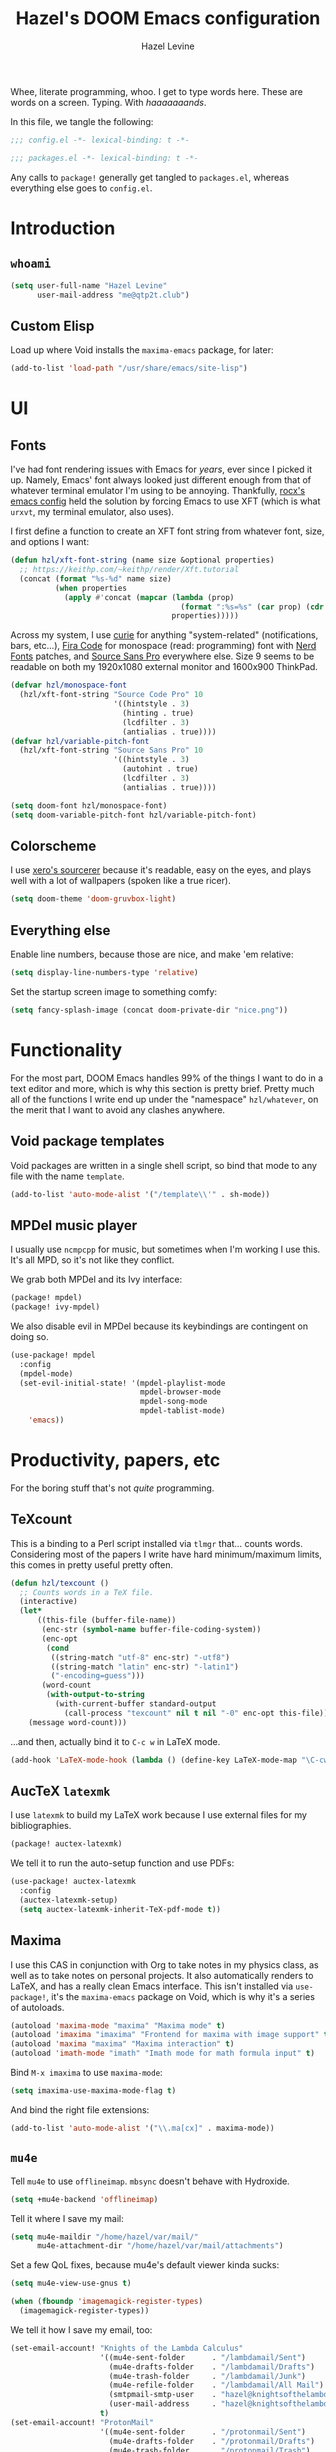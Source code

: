 #+TITLE:   Hazel's DOOM Emacs configuration
#+AUTHOR:  Hazel Levine
#+EMAIL:   rose.hazel@protonmail.ch
#+STARTUP: nofold

Whee, literate programming, whoo. I get to type words here. These are words on a
screen. Typing. With /haaaaaaands/.

In this file, we tangle the following:
#+BEGIN_SRC emacs-lisp
;;; config.el -*- lexical-binding: t -*-
#+END_SRC
#+BEGIN_SRC emacs-lisp :tangle ~/.config/doom/packages.el
;;; packages.el -*- lexical-binding: t -*-
#+END_SRC

Any calls to =package!= generally get tangled to =packages.el=, whereas
everything else goes to =config.el=.

* Introduction
** =whoami=
#+BEGIN_SRC emacs-lisp
(setq user-full-name "Hazel Levine"
      user-mail-address "me@qtp2t.club")
#+END_SRC
** Custom Elisp
Load up where Void installs the =maxima-emacs= package, for later:
#+BEGIN_SRC emacs-lisp
(add-to-list 'load-path "/usr/share/emacs/site-lisp")
#+END_SRC

* UI
** Fonts
I've had font rendering issues with Emacs for /years/, ever since I picked it
up. Namely, Emacs' font always looked just different enough from that of
whatever terminal emulator I'm using to be annoying. Thankfully, [[https://github.com/rocx/.emacs.d][rocx's emacs
config]] held the solution by forcing Emacs to use XFT (which is what =urxvt=, my
terminal emulator, also uses).

I first define a function to create an XFT font string from whatever font, size,
and options I want:
#+BEGIN_SRC emacs-lisp
(defun hzl/xft-font-string (name size &optional properties)
  ;; https://keithp.com/~keithp/render/Xft.tutorial
  (concat (format "%s-%d" name size)
          (when properties
            (apply #'concat (mapcar (lambda (prop)
                                      (format ":%s=%s" (car prop) (cdr prop)))
                                    properties)))))
#+END_SRC

Across my system, I use [[https://github.com/NerdyPepper/curie][curie]] for anything "system-related" (notifications,
bars, etc...), [[https://github.com/tonsky/FiraCode][Fira Code]] for monospace (read: programming) font with [[https://www.nerdfonts.com/][Nerd Fonts]]
patches, and [[https://fonts.adobe.com/fonts/source-sans][Source Sans Pro]] everywhere else. Size 9 seems to be readable on
both my 1920x1080 external monitor and 1600x900 ThinkPad.
#+BEGIN_SRC emacs-lisp
(defvar hzl/monospace-font
  (hzl/xft-font-string "Source Code Pro" 10
                       '((hintstyle . 3)
                         (hinting . true)
                         (lcdfilter . 3)
                         (antialias . true))))
(defvar hzl/variable-pitch-font
  (hzl/xft-font-string "Source Sans Pro" 10
                       '((hintstyle . 3)
                         (autohint . true)
                         (lcdfilter . 3)
                         (antialias . true))))

(setq doom-font hzl/monospace-font)
(setq doom-variable-pitch-font hzl/variable-pitch-font)
#+END_SRC
** Colorscheme
I use [[http://sourcerer.xero.nu/][xero's sourcerer]] because it's readable, easy on the eyes, and plays well
with a lot of wallpapers (spoken like a true ricer).
#+BEGIN_SRC emacs-lisp
(setq doom-theme 'doom-gruvbox-light)
#+END_SRC
** Everything else
Enable line numbers, because those are nice, and make 'em relative:
#+BEGIN_SRC emacs-lisp
(setq display-line-numbers-type 'relative)
#+END_SRC

Set the startup screen image to something comfy:
#+BEGIN_SRC emacs-lisp
(setq fancy-splash-image (concat doom-private-dir "nice.png"))
#+END_SRC
* Functionality
For the most part, DOOM Emacs handles 99% of the things I want to do in a text
editor and more, which is why this section is pretty brief.
Pretty much all of the functions I write end up under the "namespace"
=hzl/whatever=, on the merit that I want to avoid any clashes anywhere.
** Void package templates
Void packages are written in a single shell script, so bind that mode to any
file with the name =template=.
#+BEGIN_SRC emacs-lisp
(add-to-list 'auto-mode-alist '("/template\\'" . sh-mode))
#+END_SRC
** MPDel music player
I usually use =ncmpcpp= for music, but sometimes when I'm working I use this.
It's all MPD, so it's not like they conflict.

We grab both MPDel and its Ivy interface:
#+BEGIN_SRC emacs-lisp :tangle ~/.config/doom/packages.el
(package! mpdel)
(package! ivy-mpdel)
#+END_SRC

We also disable evil in MPDel because its keybindings are contingent on doing
so.
#+BEGIN_SRC emacs-lisp
(use-package! mpdel
  :config
  (mpdel-mode)
  (set-evil-initial-state! '(mpdel-playlist-mode
                             mpdel-browser-mode
                             mpdel-song-mode
                             mpdel-tablist-mode)
    'emacs))
#+END_SRC
* Productivity, papers, etc
For the boring stuff that's not /quite/ programming.
** TeXcount
This is a binding to a Perl script installed via =tlmgr= that... counts words.
Considering most of the papers I write have hard minimum/maximum limits, this
comes in pretty useful pretty often.
#+BEGIN_SRC emacs-lisp
(defun hzl/texcount ()
  ;; Counts words in a TeX file.
  (interactive)
  (let*
      ((this-file (buffer-file-name))
       (enc-str (symbol-name buffer-file-coding-system))
       (enc-opt
        (cond
         ((string-match "utf-8" enc-str) "-utf8")
         ((string-match "latin" enc-str) "-latin1")
         ("-encoding=guess")))
       (word-count
        (with-output-to-string
          (with-current-buffer standard-output
            (call-process "texcount" nil t nil "-0" enc-opt this-file)))))
    (message word-count)))
#+END_SRC

...and then, actually bind it to =C-c w= in LaTeX mode.
#+BEGIN_SRC emacs-lisp
(add-hook 'LaTeX-mode-hook (lambda () (define-key LaTeX-mode-map "\C-cw" 'hzl/texcount)))
#+END_SRC
** AucTeX =latexmk=
I use =latexmk= to build my LaTeX work because I use external files for my
bibliographies.
#+BEGIN_SRC emacs-lisp :tangle ~/.config/doom/packages.el
(package! auctex-latexmk)
#+END_SRC

We tell it to run the auto-setup function and use PDFs:
#+BEGIN_SRC emacs-lisp
(use-package! auctex-latexmk
  :config
  (auctex-latexmk-setup)
  (setq auctex-latexmk-inherit-TeX-pdf-mode t))
#+END_SRC
** Maxima
I use this CAS in conjunction with Org to take notes in my physics class, as
well as to take notes on personal projects. It also automatically renders to
LaTeX, and has a really clean Emacs interface. This isn't installed via
=use-package!=, it's the =maxima-emacs= package on Void, which is why it's a
series of autoloads.
#+BEGIN_SRC emacs-lisp
(autoload 'maxima-mode "maxima" "Maxima mode" t)
(autoload 'imaxima "imaxima" "Frontend for maxima with image support" t)
(autoload 'maxima "maxima" "Maxima interaction" t)
(autoload 'imath-mode "imath" "Imath mode for math formula input" t)
#+END_SRC

Bind =M-x imaxima= to use =maxima-mode=:
#+BEGIN_SRC emacs-lisp
(setq imaxima-use-maxima-mode-flag t)
#+END_SRC

And bind the right file extensions:
#+BEGIN_SRC emacs-lisp
(add-to-list 'auto-mode-alist '("\\.ma[cx]" . maxima-mode))
#+END_SRC
** =mu4e=
Tell =mu4e= to use =offlineimap=. =mbsync= doesn't behave with Hydroxide.
#+BEGIN_SRC emacs-lisp
(setq +mu4e-backend 'offlineimap)
#+END_SRC

Tell it where I save my mail:
#+BEGIN_SRC emacs-lisp
(setq mu4e-maildir "/home/hazel/var/mail/"
      mu4e-attachment-dir "/home/hazel/var/mail/attachments")
#+END_SRC

Set a few QoL fixes, because mu4e's default viewer kinda sucks:
#+BEGIN_SRC emacs-lisp
(setq mu4e-view-use-gnus t)

(when (fboundp 'imagemagick-register-types)
  (imagemagick-register-types))
#+END_SRC

We tell it how I save my email, too:
#+BEGIN_SRC emacs-lisp
(set-email-account! "Knights of the Lambda Calculus"
                    '((mu4e-sent-folder      . "/lambdamail/Sent")
                      (mu4e-drafts-folder    . "/lambdamail/Drafts")
                      (mu4e-trash-folder     . "/lambdamail/Junk")
                      (mu4e-refile-folder    . "/lambdamail/All Mail")
                      (smtpmail-smtp-user    . "hazel@knightsofthelambdacalcul.us")
                      (user-mail-address     . "hazel@knightsofthelambdacalcul.us"))
                    t)
(set-email-account! "ProtonMail"
                    '((mu4e-sent-folder      . "/protonmail/Sent")
                      (mu4e-drafts-folder    . "/protonmail/Drafts")
                      (mu4e-trash-folder     . "/protonmail/Trash")
                      (mu4e-refile-folder    . "/protonmail/All Mail")
                      (smtpmail-smtp-user    . "me@qtp2t.club")
                      (smtpmail-smtp-service . 1025)
                      (smtpmail-stream-type  . nil)
                      (user-mail-address     . "me@qtp2t.club"))
                    t)
#+END_SRC
** Org-mode
Set the bullets to pretty stuff:
#+BEGIN_SRC emacs-lisp
(setq org-bullets-bullet-list '("☯" "☰" "☱" "☲" "☳" "☴" "☵" "☶" "☷"))
(setq org-ellipsis "↝")
#+END_SRC

Make sure that Org doesn't try to clutter my home directory, and put stuff where
it's supposed to be:
#+BEGIN_SRC emacs-lisp
(setq org-directory "~/usr/doc/org/")
#+END_SRC

Set DOOM's scratch buffer, available at any point with =SPC x=, to Org, which I
find useful for taking quick notes:
#+BEGIN_SRC emacs-lisp
(setq doom-scratch-buffer-major-mode 'org-mode)
#+END_SRC
** PDF Tools
Not sure if I'll stick to this over Zathura, but it's nice to have everything in
Emacs. This is bundled with DOOM, so I just tell AucTeX to open stuff up in it.
#+BEGIN_SRC emacs-lisp
(setq TeX-view-program-selection '((output-pdf "PDF Tools")))
(add-hook 'TeX-after-compilation-finished-functions #'TeX-revert-document-buffer)
#+END_SRC
* Programming languages
The cool stuff. Unless it's Java.
** FRC Mode
This is a =gradlew= wrapper I hacked together really fast while sitting in my
physics class not paying attention. The officially sanctioned IDE for FIRST
Robotics is Visual Studio Code, which I hate with a burning passion for numerous
reasons.

We grab it directly from my Git, since it's not in ELPA (and probably never will
be):
#+BEGIN_SRC emacs-lisp :tangle ~/.config/doom/packages.el
(package! frc-mode
  :recipe (:host nil :repo "https://git.qtp2t.club/hazel/frc-mode"))
#+END_SRC

And tell it to run with all Java files. I'd never willingly write Java outside
of FRC, so it's fine.
#+BEGIN_SRC emacs-lisp
(use-package! frc-mode
  :hook (java-mode . frc-mode))
#+END_SRC
** vimrc mode
Hey. HEY. CHILL. The irony is not lost on me. This is actually for editing my
[[https://tridactyl.xyz][Tridactyl]] config.
#+BEGIN_SRC emacs-lisp
(define-generic-mode 'vimrc-generic-mode
    '()
    '()
    '(("^[\t ]*:?\\(!\\|ab\\|map\\|unmap\\)[^\r\n\"]*\"[^\r\n\"]*\\(\"[^\r\n\"]*\"[^\r\n\"]*\\)*$"
       (0 font-lock-warning-face))
      ("\\(^\\|[\t ]\\)\\(\".*\\)$")
      (2 font-lock-comment-face)
      ("\"\\([^\n\r\"\\]\\|\\.\\)*\""
       (0 font-lock-string-face)))
    '("/vimrc\\'" "\\.vim\\(rc\\)?\\'")
    '((lambda ()
        (modify-syntax-entry ?\" ".")))
    "Generic mode for Vim configuration files.")
#+END_SRC
** Shen
A really cool experimental, portable, and typed Lisp. I like it a lot, but I
don't know much about it on the merit that it's locked behind a paywall of a
book that I can't afford nor pirate.
#+BEGIN_SRC emacs-lisp :tangle ~/.config/doom/packages.el
(package! shen-mode)
#+END_SRC

Also load the mode for Qi, Shen's predecessor that I actually have the book
for:
#+BEGIN_SRC emacs-lisp
(load-file (concat (getenv "XDG_CONFIG_HOME") "/doom/lisp/qi-mode.el"))
#+END_SRC
